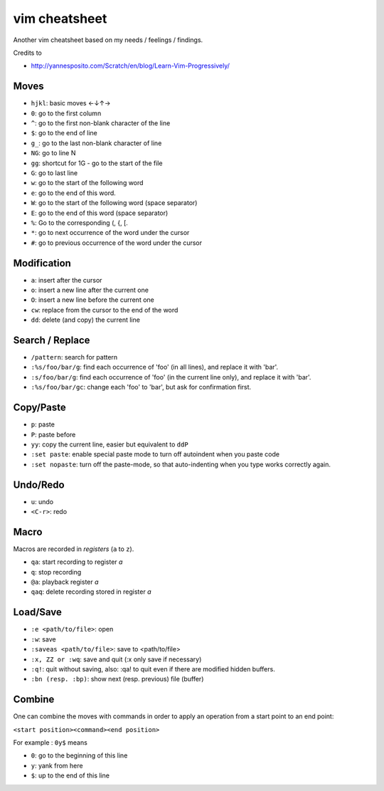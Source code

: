 vim cheatsheet
---------------

Another vim cheatsheet based on my needs / feelings / findings.

Credits to

- http://yannesposito.com/Scratch/en/blog/Learn-Vim-Progressively/

Moves
~~~~~~
- ``hjkl``: basic moves ←↓↑→
- ``0``: go to the first column
- ``^``: go to the first non-blank character of the line
- ``$``: go to the end of line
- ``g_``: go to the last non-blank character of line
- ``NG``: go to line N
- ``gg``: shortcut for 1G - go to the start of the file
- ``G``: go to last line
- ``w``: go to the start of the following word 
- ``e``: go to the end of this word.
- ``W``: go to the start of the following word (space separator)
- ``E``: go to the end of this word (space separator)
- ``%``: Go to the corresponding (, {, [.
- ``*``: go to next occurrence of the word under the cursor
- ``#``: go to previous occurrence of the word under the cursor

Modification
~~~~~~~~~~~~
- ``a``: insert after the cursor
- ``o``: insert a new line after the current one
- ``O``: insert a new line before the current one
- ``cw``: replace from the cursor to the end of the word
- ``dd``: delete (and copy) the current line

Search / Replace
~~~~~~~~~~~~~~~~
- ``/pattern``: search for pattern
- ``:%s/foo/bar/g``: find each occurrence of 'foo' (in all lines), and replace it with 'bar'. 
- ``:s/foo/bar/g``: find each occurrence of 'foo' (in the current line only), and replace it with 'bar'. 
- ``:%s/foo/bar/gc``: change each 'foo' to 'bar', but ask for confirmation first. 

Copy/Paste
~~~~~~~~~~~
- ``p``: paste
- ``P``: paste before 
- ``yy``: copy the current line, easier but equivalent to ``ddP``
- ``:set paste``: enable special paste mode to turn off autoindent when you paste code
- ``:set nopaste``: turn off the paste-mode, so that auto-indenting when you type works correctly again.


Undo/Redo
~~~~~~~~~
- ``u``: undo
- ``<C-r>``: redo

Macro
~~~~~
Macros are recorded in *registers* (``a`` to ``z``).

- ``qa``: start recording to register *a*
- ``q``: stop recording
- ``@a``: playback register *a* 
- ``qaq``: delete recording stored in register *a*

Load/Save
~~~~~~~~~
- ``:e <path/to/file>``: open
- ``:w``: save
- ``:saveas <path/to/file>``: save to <path/to/file>
- ``:x, ZZ or :wq``: save and quit (:x only save if necessary)
- ``:q!``: quit without saving, also: :qa! to quit even if there are modified hidden buffers.
- ``:bn (resp. :bp)``: show next (resp. previous) file (buffer)

Combine
~~~~~~~
One can combine the moves with commands in order to apply an operation from a start point to an end point:

``<start position><command><end position>``

For example : ``0y$`` means

- ``0``: go to the beginning of this line
- ``y``: yank from here
- ``$``: up to the end of this line

